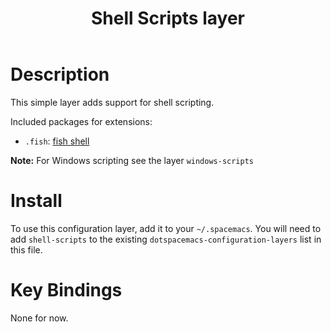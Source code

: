 #+TITLE: Shell Scripts layer
#+HTML_HEAD_EXTRA: <link rel="stylesheet" type="text/css" href="../../../css/readtheorg.css" />

[[file:img/fish.png]]

* Table of Contents                                         :TOC_4_org:noexport:
 - [[Description][Description]]
 - [[Install][Install]]
 - [[Key Bindings][Key Bindings]]

* Description

This simple layer adds support for shell scripting.

Included packages for extensions:
- =.fish=: [[https://github.com/fish-shell/fish-shell][fish shell]]

*Note:* For Windows scripting see the layer =windows-scripts=

* Install
To use this configuration layer, add it to your =~/.spacemacs=. You will need to
add =shell-scripts= to the existing =dotspacemacs-configuration-layers= list in this
file.

* Key Bindings

None for now.
